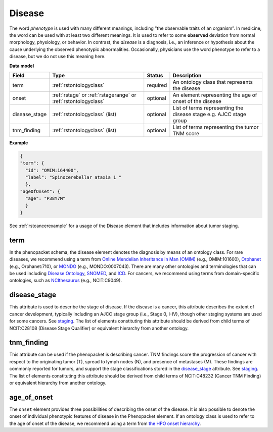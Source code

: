 .. _rstdisease:

=======
Disease
=======

The word *phenotype* is used with many different meanings, including "the observable traits of an organism”. In medicine,
the word can be used with at least two different meanings. It is used to refer to
some **observed** deviation from normal morphology, physiology, or behavior. In contrast, the *disease* is a diagnosis,
i.e., an inference or hypothesis about the  cause underlying the observed phenotypic abnormalities. Occasionally,
physicians use the word phenotype to refer to a disease, but we do not use this meaning here.



**Data model**

.. csv-table::
   :header: Field, Type, Status, Description
   :align: left

   term, :ref:`rstontologyclass`, required, An ontology class that represents the disease
   onset, :ref:`rstage` or :ref:`rstagerange` or :ref:`rstontologyclass`, optional, An element representing the age of onset of the disease
   disease_stage, :ref:`rstontologyclass` (list), optional, List of terms representing the disease stage e.g. AJCC stage group
   tnm_finding, :ref:`rstontologyclass` (list), optional, List of terms representing the tumor TNM score



**Example**

.. code-block:: json

  {
  "term": {
    "id": "OMIM:164400",
    "label": "Spinocerebellar ataxia 1 "
    },
  "ageOfOnset": {
    "age": "P38Y7M"
    }
  }

See :ref:`rstcancerexample` for a usage of the Disease element that includes information about tumor staging.


term
~~~~

In the phenopacket schema, the disease element denotes the diagnosis by means of an ontology class. For rare
diseases, we recommend using a term from  `Online Mendelian Inheritance in Man (OMIM) <https://omim.org/>`_ (e.g.,
OMIM:101600), `Orphanet <https://www.orpha.net/consor/cgi-bin/index.php>`_ (e.g., Orphanet:710), or
`MONDO <https://github.com/monarch-initiative/mondo>`_ (e.g., MONDO:0007043). There are many other
ontologies and terminologies that can be used including `Disease Ontology <http://disease-ontology.org/>`_,
`SNOMED <http://www.snomed.org/>`_, and `ICD <https://www.who.int/classifications/icd/en/>`_.
For cancers, we recommend using terms from domain-specific ontologies, such as
`NCIthesaurus <https://ncit.nci.nih.gov/ncitbrowser/>`_ (e.g., NCIT:C9049).

disease_stage
~~~~~~~~~~~

This attribute is used to describe the stage of disease. If the disease is a cancer, this attribute describes
the extent of cancer development, typically including an AJCC stage group (i.e., Stage 0, I-IV), though other staging
systems are used for some cancers. See `staging <https://www.cancer.gov/about-cancer/diagnosis-staging/staging>`_.
The list of elements constituting this attribute should be derived from child terms of NCIT:C28108 (Disease Stage
Qualifier) or equivalent hierarchy from another ontology.

tnm_finding
~~~~~~~~~~~

This attribute can be used if the phenopacket is describing cancer. TNM findings score the progression of cancer
with respect to the originating tumor (T), spread to lymph nodes (N), and presence of metastases (M). These findings
are commonly reported for tumors, and support the stage classifications stored in the `disease_stage`_ attribute.
See `staging <https://www.cancer.gov/about-cancer/diagnosis-staging/staging>`_.
The list of elements constituting this attribute should be derived from child terms of NCIT:C48232 (Cancer TNM Finding)
or equivalent hierarchy from another ontology.

age_of_onset
~~~~~~~~~~~~

The ``onset`` element provides three possibilities of describing the onset of the disease. It is also possible
to denote the onset of individual phenotypic features of disease in the Phenopacket element. If an ontology class
is used to refer to the age of onset of the disease, we recommend using a term from
`the HPO onset hierarchy <https://hpo.jax.org/app/browse/term/HP:0003674>`_.




